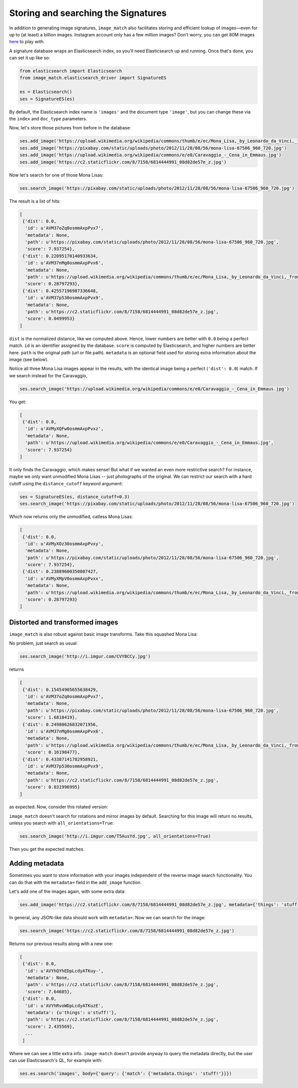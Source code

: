 Storing and searching the Signatures
====================================
In addition to generating image signatures, ``image_match`` also facilitates
storing and efficient lookup of images—even for up to (at least) a billion
images.  Instagram account only has a few million images? Don't worry, you can
get 80M images `here <http://horatio.cs.nyu.edu/mit/tiny/data/index.html>`_ to
play with.

A signature database wraps an Elasticsearch index, so you'll need Elasticsearch
up and running. Once that's done, you can set it up like so:

.. code-block:: python

    from elasticsearch import Elasticsearch
    from image_match.elasticsearch_driver import SignatureES

    es = Elasticsearch()
    ses = SignatureES(es)


By default, the Elasticsearch index name is ``'images'`` and the document type
``'image'``, but you can change these via the ``index`` and ``doc_type``
parameters.

Now, let's store those pictures from before in the database:

.. code-block:: python

    ses.add_image('https://upload.wikimedia.org/wikipedia/commons/thumb/e/ec/Mona_Lisa,_by_Leonardo_da_Vinci,_from_C2RMF_retouched.jpg/687px-Mona_Lisa,_by_Leonardo_da_Vinci,_from_C2RMF_retouched.jpg')
    ses.add_image('https://pixabay.com/static/uploads/photo/2012/11/28/08/56/mona-lisa-67506_960_720.jpg')
    ses.add_image('https://upload.wikimedia.org/wikipedia/commons/e/e0/Caravaggio_-_Cena_in_Emmaus.jpg')
    ses.add_image('https://c2.staticflickr.com/8/7158/6814444991_08d82de57e_z.jpg')

Now let's search for one of those Mona Lisas:

.. code-block:: python

    ses.search_image('https://pixabay.com/static/uploads/photo/2012/11/28/08/56/mona-lisa-67506_960_720.jpg')

The result is a list of hits:

.. code-block:: python

    [
     {'dist': 0.0,
      'id': u'AVM37oZq0osmmAxpPvx7',
      'metadata': None,
      'path': u'https://pixabay.com/static/uploads/photo/2012/11/28/08/56/mona-lisa-67506_960_720.jpg',
      'score': 7.937254},
     {'dist': 0.22095170140933634,
      'id': u'AVM37nMg0osmmAxpPvx6',
      'metadata': None,
      'path': u'https://upload.wikimedia.org/wikipedia/commons/thumb/e/ec/Mona_Lisa,_by_Leonardo_da_Vinci,_from_C2RMF_retouched.jpg/687px-Mona_Lisa,_by_Leonardo_da_Vinci,_from_C2RMF_retouched.jpg',
      'score': 0.28797293},
     {'dist': 0.42557196987336648,
      'id': u'AVM37p530osmmAxpPvx9',
      'metadata': None,
      'path': u'https://c2.staticflickr.com/8/7158/6814444991_08d82de57e_z.jpg',
      'score': 0.0499953}
    ]

``dist`` is the normalized distance, like we computed above. Hence, lower numbers
are better with ``0.0`` being a perfect match. ``id`` is an identifier assigned by
the database. ``score`` is computed by Elasticsearch, and higher numbers are
better here. ``path`` is the original path (url or file path). ``metadata`` is
an optional field used for storing extra information about the image (see below).

Notice all three Mona Lisa images appear in the results, with the identical
image being a perfect (``'dist': 0.0``) match. If we search instead for the
Caravaggio,

.. code-block:: python

    ses.search_image('https://upload.wikimedia.org/wikipedia/commons/e/e0/Caravaggio_-_Cena_in_Emmaus.jpg')

You get:

.. code-block:: python

    [
     {'dist': 0.0,
      'id': u'AVMyXQFw0osmmAxpPvxz',
      'metadata': None,
      'path': u'https://upload.wikimedia.org/wikipedia/commons/e/e0/Caravaggio_-_Cena_in_Emmaus.jpg',
      'score': 7.937254}
    ]

It only finds the Caravaggio, which makes sense! But what if we wanted an even
more restrictive search? For instance, maybe we only want unmodified Mona Lisas
-- just photographs of the original. We can restrict our search with a hard
cutoff using the ``distance_cutoff`` keyword argument:

.. code-block:: python

    ses = SignatureES(es, distance_cutoff=0.3)
    ses.search_image('https://pixabay.com/static/uploads/photo/2012/11/28/08/56/mona-lisa-67506_960_720.jpg')

Which now returns only the unmodified, catless Mona Lisas:

.. code-block:: python

    [
     {'dist': 0.0,
      'id': u'AVMyXOz30osmmAxpPvxy',
      'metadata': None,
      'path': u'https://pixabay.com/static/uploads/photo/2012/11/28/08/56/mona-lisa-67506_960_720.jpg',
      'score': 7.937254},
     {'dist': 0.23889600350807427,
      'id': u'AVMyXMpV0osmmAxpPvxx',
      'metadata': None,
      'path': u'https://upload.wikimedia.org/wikipedia/commons/thumb/e/ec/Mona_Lisa,_by_Leonardo_da_Vinci,_from_C2RMF_retouched.jpg/687px-Mona_Lisa,_by_Leonardo_da_Vinci,_from_C2RMF_retouched.jpg',
      'score': 0.28797293}
    ]

Distorted and transformed images
^^^^^^^^^^^^^^^^^^^^^^^^^^^^^^^^
``image_match`` is also robust against basic image transforms. Take this
squashed Mona Lisa:

.. image:: http://i.imgur.com/CVYBCCy.jpg

No problem, just search as usual:

.. code-block:: python

    ses.search_image('http://i.imgur.com/CVYBCCy.jpg')

returns

.. code-block:: python

    [
     {'dist': 0.15454905655638429,
      'id': u'AVM37oZq0osmmAxpPvx7',
      'metadata': None,
      'path': u'https://pixabay.com/static/uploads/photo/2012/11/28/08/56/mona-lisa-67506_960_720.jpg',
      'score': 1.6818419},
     {'dist': 0.24980626832071956,
      'id': u'AVM37nMg0osmmAxpPvx6',
      'metadata': None,
      'path': u'https://upload.wikimedia.org/wikipedia/commons/thumb/e/ec/Mona_Lisa,_by_Leonardo_da_Vinci,_from_C2RMF_retouched.jpg/687px-Mona_Lisa,_by_Leonardo_da_Vinci,_from_C2RMF_retouched.jpg',
      'score': 0.16198477},
     {'dist': 0.43387141782958921,
      'id': u'AVM37p530osmmAxpPvx9',
      'metadata': None,
      'path': u'https://c2.staticflickr.com/8/7158/6814444991_08d82de57e_z.jpg',
      'score': 0.031996995}
    ]

as expected.  Now, consider this rotated version:

.. image:: http://i.imgur.com/T5AusYd.jpg

``image_match`` doesn't search for rotations and mirror images by default.
Searching for this image will return no results, unless you search with
``all_orientations=True``:

.. code-block:: python

    ses.search_image('http://i.imgur.com/T5AusYd.jpg', all_orientations=True)

Then you get the expected matches.

Adding metadata
^^^^^^^^^^^^^^^
Sometimes you want to store information with your images independent of the
reverse image search functionality.  You can do that with the ``metadata=``
field in the ``add_image`` function.

Let's add one of the images again, with some extra data:

.. code-block:: python

    ses.add_image('https://c2.staticflickr.com/8/7158/6814444991_08d82de57e_z.jpg', metadata={'things': 'stuff!'})

In general, any JSON-like data should work with ``metadata=``. Now we can search for the image:

.. code-block:: python

    ses.search_image('https://c2.staticflickr.com/8/7158/6814444991_08d82de57e_z.jpg')

Returns our previous results along with a new one:

.. code-block:: python

    [
     {'dist': 0.0,
      'id': u'AVYhQYhEDpLcdyATKuy-',
      'metadata': None,
      'path': u'https://c2.staticflickr.com/8/7158/6814444991_08d82de57e_z.jpg',
      'score': 7.64685},
     {'dist': 0.0,
      'id': u'AVYhRvoWDpLcdyATKuzE',
      'metadata': {u'things': u'stuff!'},
      'path': u'https://c2.staticflickr.com/8/7158/6814444991_08d82de57e_z.jpg',
      'score': 2.435569},
      ...
     ]

Where we can see a little extra info. ``image-match`` doesn't provide anyway to query
the metadata directly, but the user can use Elasticsearch's QL, for example with:

.. code-block:: python

    ses.es.search('images', body={'query': {'match': {'metadata.things': 'stuff!'}}})

